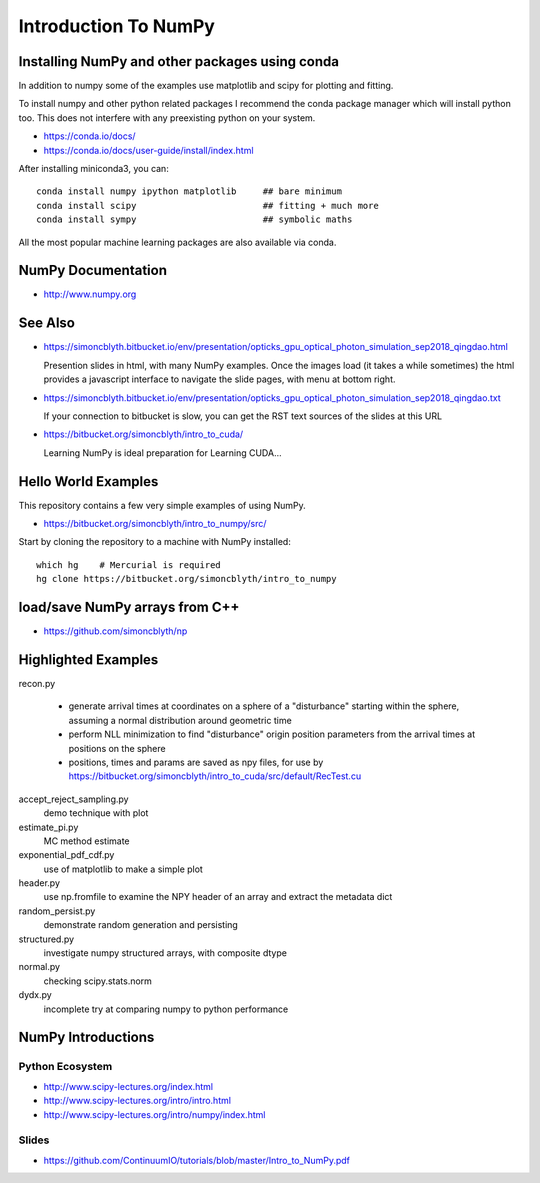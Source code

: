 Introduction To NumPy
=======================

Installing NumPy and other packages using conda
----------------------------------------------------

In addition to numpy some of the examples use
matplotlib and scipy for plotting and fitting. 

To install numpy and other python related packages 
I recommend the conda package manager which will
install python too.  This does not interfere with 
any preexisting python on your system.

* https://conda.io/docs/
* https://conda.io/docs/user-guide/install/index.html

After installing miniconda3, you can::

    conda install numpy ipython matplotlib     ## bare minimum 
    conda install scipy                        ## fitting + much more  
    conda install sympy                        ## symbolic maths  

All the most popular machine learning packages are also available
via conda. 


NumPy Documentation
----------------------

* http://www.numpy.org

See Also
----------

* https://simoncblyth.bitbucket.io/env/presentation/opticks_gpu_optical_photon_simulation_sep2018_qingdao.html

  Presention slides in html, with many NumPy examples.
  Once the images load  (it takes a while sometimes) the html provides a javascript 
  interface to navigate the slide pages, with menu at bottom right.

* https://simoncblyth.bitbucket.io/env/presentation/opticks_gpu_optical_photon_simulation_sep2018_qingdao.txt

  If your connection to bitbucket is slow, you can get the RST text sources of the slides at this URL

* https://bitbucket.org/simoncblyth/intro_to_cuda/

  Learning NumPy is ideal preparation for Learning CUDA...


Hello World Examples
----------------------

This repository contains a few very simple examples
of using NumPy.

* https://bitbucket.org/simoncblyth/intro_to_numpy/src/

Start by cloning the repository to a machine with NumPy installed::

    which hg    # Mercurial is required
    hg clone https://bitbucket.org/simoncblyth/intro_to_numpy



load/save NumPy arrays from C++
-----------------------------------

* https://github.com/simoncblyth/np


Highlighted Examples
-----------------------

recon.py

    * generate arrival times at coordinates on a sphere of a "disturbance" starting 
      within the sphere, assuming a normal distribution around geometric time

    * perform NLL minimization to find "disturbance" origin position parameters 
      from the arrival times at positions on the sphere 

    * positions, times and params are saved as npy files, for use by 
      https://bitbucket.org/simoncblyth/intro_to_cuda/src/default/RecTest.cu
    
accept_reject_sampling.py
    demo technique with plot 

estimate_pi.py
    MC method estimate 

exponential_pdf_cdf.py
    use of matplotlib to make a simple plot 

header.py
    use np.fromfile to examine the NPY header of an array and extract 
    the metadata dict 

random_persist.py
    demonstrate random generation and persisting 

structured.py
    investigate numpy structured arrays, with composite dtype 

normal.py
    checking scipy.stats.norm 

dydx.py
    incomplete try at comparing numpy to python performance


NumPy Introductions
--------------------

Python Ecosystem
~~~~~~~~~~~~~~~~~~

* http://www.scipy-lectures.org/index.html
* http://www.scipy-lectures.org/intro/intro.html


* http://www.scipy-lectures.org/intro/numpy/index.html


Slides
~~~~~~~~

* https://github.com/ContinuumIO/tutorials/blob/master/Intro_to_NumPy.pdf




